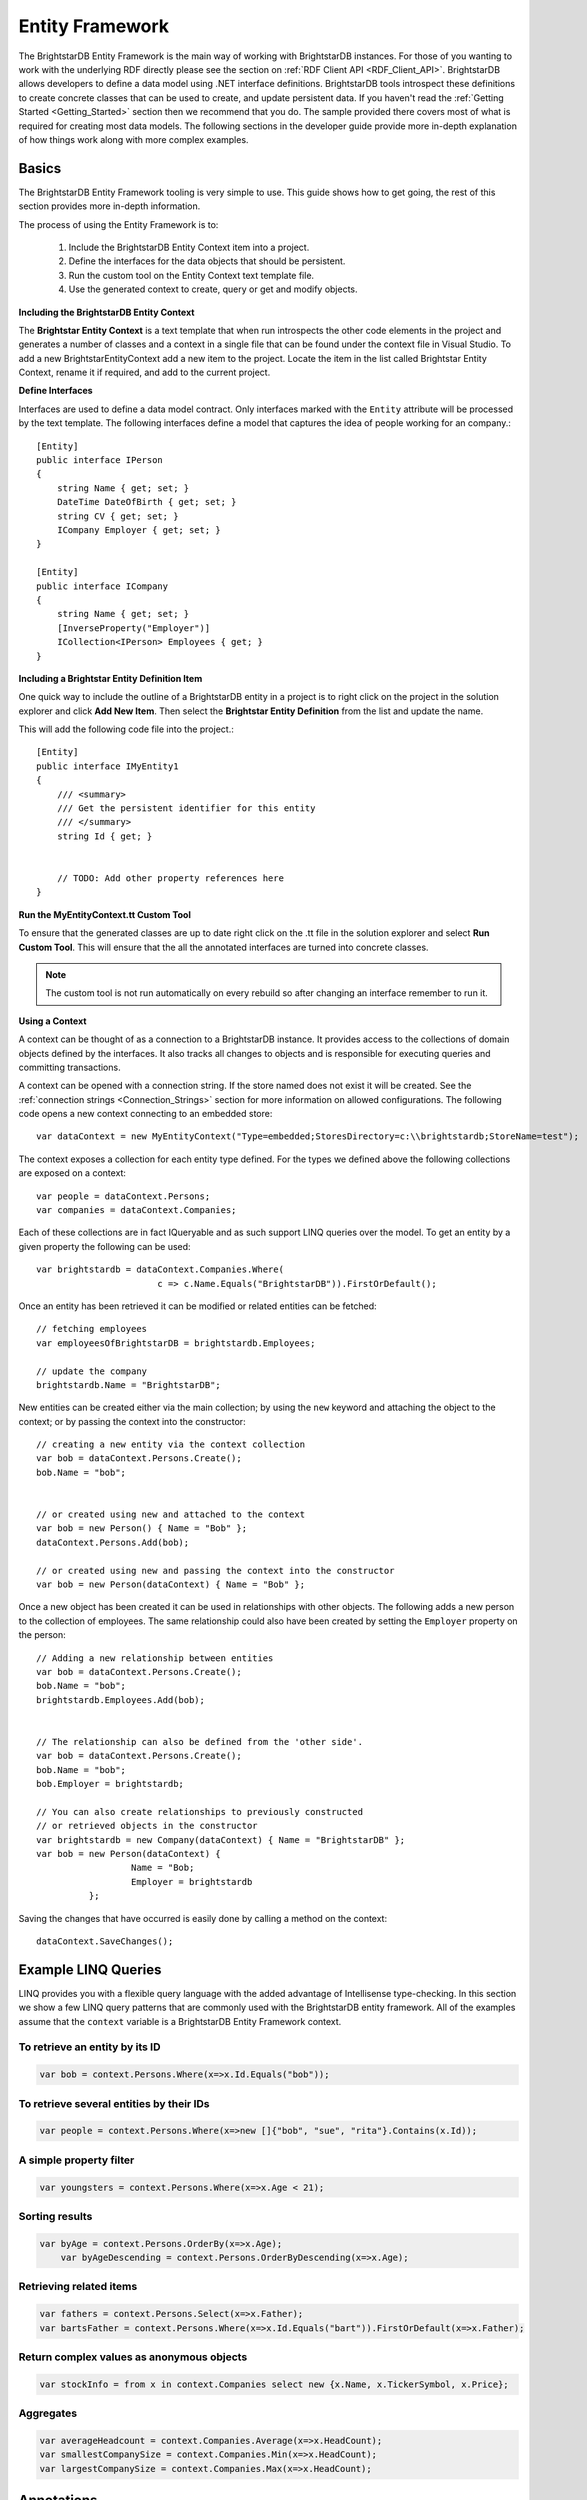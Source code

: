 .. _Entity_Framework:

*****************
 Entity Framework
*****************

The BrightstarDB Entity Framework is the main way of working with BrightstarDB instances. For 
those of you wanting to work with the underlying RDF directly please see the section on 
:ref:`RDF Client API <RDF_Client_API>`. BrightstarDB allows developers to define a data model 
using .NET interface definitions. BrightstarDB tools introspect these definitions to create 
concrete classes that can be used to create, and update persistent data. If you haven't read 
the :ref:`Getting Started <Getting_Started>` section then we recommend that you do. The sample 
provided there covers most of what is required for creating most data models. The following 
sections in the developer guide provide more in-depth explanation of how things work along 
with more complex examples.


.. _Basics:

Basics
======


The BrightstarDB Entity Framework tooling is very simple to use. This guide shows how to get 
going, the rest of this section provides more in-depth information.

The process of using the Entity Framework is to:

  1. Include the BrightstarDB Entity Context item into a project.

  #. Define the interfaces for the data objects that should be persistent.

  #. Run the custom tool on the Entity Context text template file.

  #. Use the generated context to create, query or get and modify objects.


**Including the BrightstarDB Entity Context**

The **Brightstar Entity Context** is a text template that when run introspects the other 
code elements in the project and generates a number of classes and a context in a single file 
that can be found under the context file in Visual Studio. To add a new 
BrightstarEntityContext add a new item to the project. Locate the item in the list called 
Brightstar Entity Context, rename it if required, and add to the current project.

.. image:: Images/getting-started-add-entity-context.png


**Define Interfaces**

Interfaces are used to define a data model contract. Only interfaces marked with the ``Entity`` 
attribute will be processed by the text template. The following interfaces define a model that 
captures the idea of people working for an company.::

  [Entity]
  public interface IPerson
  {
      string Name { get; set; }
      DateTime DateOfBirth { get; set; }
      string CV { get; set; }
      ICompany Employer { get; set; }
  }

  [Entity]
  public interface ICompany
  {
      string Name { get; set; }
      [InverseProperty("Employer")]
      ICollection<IPerson> Employees { get; }
  }

**Including a Brightstar Entity Definition Item**

One quick way to include the outline of a BrightstarDB entity in a project is to right click 
on the project in the solution explorer and click **Add New Item**. Then select the 
**Brightstar Entity Definition** from the list and update the name.

.. image:: Images/ef-include-entity-def.png

This will add the following code file into the project.::

  [Entity]
  public interface IMyEntity1
  {
      /// <summary>
      /// Get the persistent identifier for this entity
      /// </summary>
      string Id { get; }


      // TODO: Add other property references here
  }


**Run the MyEntityContext.tt Custom Tool**

To ensure that the generated classes are up to date right click on the .tt file in the 
solution explorer and select **Run Custom Tool**. This will ensure that the all the 
annotated interfaces are turned into concrete classes.

.. note::

  The custom tool is not run automatically on every rebuild so after changing an interface 
  remember to run it.


**Using a Context**

A context can be thought of as a connection to a BrightstarDB instance. It provides access to 
the collections of domain objects defined by the interfaces. It also tracks all changes to 
objects and is responsible for executing queries and committing transactions.

A context can be opened with a connection string. If the store named does not exist it will be 
created. See the :ref:`connection strings <Connection_Strings>` section for more information 
on allowed configurations. The following code opens a new context connecting to an embedded 
store::

  var dataContext = new MyEntityContext("Type=embedded;StoresDirectory=c:\\brightstardb;StoreName=test");

The context exposes a collection for each entity type defined. For the types we defined above 
the following collections are exposed on a context::

  var people = dataContext.Persons;
  var companies = dataContext.Companies;

Each of these collections are in fact IQueryable and as such support LINQ queries over the 
model. To get an entity by a given property the following can be used::

  var brightstardb = dataContext.Companies.Where(
                         c => c.Name.Equals("BrightstarDB")).FirstOrDefault();


Once an entity has been retrieved it can be modified or related entities can be fetched::

  // fetching employees
  var employeesOfBrightstarDB = brightstardb.Employees;

  // update the company
  brightstardb.Name = "BrightstarDB";


New entities can be created either via the main collection; by using the ``new`` keyword 
and attaching the object to the context; or by passing the context into the constructor::

  // creating a new entity via the context collection
  var bob = dataContext.Persons.Create();
  bob.Name = "bob";


  // or created using new and attached to the context
  var bob = new Person() { Name = "Bob" };
  dataContext.Persons.Add(bob);

  // or created using new and passing the context into the constructor
  var bob = new Person(dataContext) { Name = "Bob" };


Once a new object has been created it can be used in relationships with other objects. The 
following adds a new person to the collection of employees. The same relationship could also 
have been created by setting the ``Employer`` property on the person::

  // Adding a new relationship between entities
  var bob = dataContext.Persons.Create();
  bob.Name = "bob";
  brightstardb.Employees.Add(bob);


  // The relationship can also be defined from the 'other side'.
  var bob = dataContext.Persons.Create();
  bob.Name = "bob";
  bob.Employer = brightstardb;

  // You can also create relationships to previously constructed
  // or retrieved objects in the constructor
  var brightstardb = new Company(dataContext) { Name = "BrightstarDB" };
  var bob = new Person(dataContext) { 
                    Name = "Bob; 
                    Employer = brightstardb 
            };

Saving the changes that have occurred is easily done by calling a method on the context::

  dataContext.SaveChanges();

.. _Example_LINQ_Queries:

Example LINQ Queries
====================

LINQ provides you with a flexible query language with the added advantage of Intellisense
type-checking. In this section we show a few LINQ query patterns that are commonly used with
the BrightstarDB entity framework. All of the examples assume that the ``context`` variable
is a BrightstarDB Entity Framework context.

To retrieve an entity by its ID
-------------------------------

.. code-block:: c#

	var bob = context.Persons.Where(x=>x.Id.Equals("bob"));
  
To retrieve several entities by their IDs
-----------------------------------------

.. code-block:: c#

	var people = context.Persons.Where(x=>new []{"bob", "sue", "rita"}.Contains(x.Id));

A simple property filter
------------------------

.. code-block:: c#

    var youngsters = context.Persons.Where(x=>x.Age < 21);
	
Sorting results
---------------

.. code-block:: c#

    var byAge = context.Persons.OrderBy(x=>x.Age);
	var byAgeDescending = context.Persons.OrderByDescending(x=>x.Age);
	
Retrieving related items
------------------------

.. code-block:: c#

	var fathers = context.Persons.Select(x=>x.Father);
	var bartsFather = context.Persons.Where(x=>x.Id.Equals("bart")).FirstOrDefault(x=>x.Father);
	
Return complex values as anonymous objects
------------------------------------------

.. code-block:: c#

    var stockInfo = from x in context.Companies select new {x.Name, x.TickerSymbol, x.Price};
	
Aggregates
----------

.. code-block:: c#

	var averageHeadcount = context.Companies.Average(x=>x.HeadCount);
	var smallestCompanySize = context.Companies.Min(x=>x.HeadCount);
	var largestCompanySize = context.Companies.Max(x=>x.HeadCount);
	

.. _Annotations_Guide:

Annotations
===========


The BrightstarDB entity framework relies on a few annotation types in order to accurately 
express a data model. This section describes the different annotations and how they should be 
used. The only required attribute annotation is Entity. All other attributes give different 
levels of control over how the object model is mapped to RDF.

TypeIdentifierPrefix Attribute
------------------------------

BrightstarDB makes use of URIs to identify class types and property types. These URI values 
can be added on each property but to improve clarity and avoid mistakes it is possible to 
configure a base URI that is then used by all attributes. It is also possible to define models 
that do not have this attribute set.

The type identifier prefix can be set in the AssemblyInfo.cs file. The example below shows how 
to set this configuration property::

  [assembly: TypeIdentifierPrefix("http://www.mydomain.com/types/")]

Entity Attribute
----------------

The ``Entity`` attribute is used to indicate that the annotated interface should be included in 
the generated model. Optionally, a full URI or a URI postfix can be supplied that defines the 
identity of the class. The following examples show how to use the attribute. The example with 
just the value 'Person' uses a default prefix if one is not specified as described above::

  // example 1.
  [Entity] 
  public interface IPerson { ... }

  // example 2.
  [Entity("Person")] 
  public interface IPerson { ... }

  // example 3.
  [Entity("http://xmlns.com/foaf/0.1/Person")] 
  public interface IPerson { ... }

Example 3. above can be used to map .NET models onto existing RDF vocabularies. This allows 
the model to create data in a given vocabulary but it also allows models to be mapped onto 
existing RDF data.

.. _Identity_Property:

Identity Property
-----------------

The Identity property can be used to get and set the underlying identity of an Entity. 
The following example shows how this is defined::

  // example 1.
  [Entity("Person")] 
  public interface IPerson {
    string Id { get; }
  }

No annotation is required. It is also acceptable for the property to be called ``ID``, ``{Type}Id`` or 
``{Type}ID`` where ``{Type}`` is the name of the type. E.g: ``PersonId`` or ``PersonID``.

.. _Identifier_Attribute:

Identifier Attribute
--------------------

Id property values are URIs, but in some cases it is necessary to work with simpler string 
values such as GUIDs or numeric values. To do this the Id property can be decorated with the 
identifier attribute. The identifier attribute requires a string property that is the 
identifier prefix - this can be specified either as a URI string or as {prefix}:{rest of URI} 
where {prefix} is a namespace prefix defined by the Namespace Declaration Attribute (see below)::

  // example 1.
  [Entity("Person")] 
  public interface IPerson {
    [Identifier("http://www.mydomain.com/people/")]
    string Id { get; }
  }

  // example 2.
  [Entity]
  public interface ISkill {
    [Identifier("ex:skills#")]
    string Id {get;}
  }
  // NOTE: For the above to work there must be an assembly attribute declared like this:
  [assembly:NamespaceDeclaration("ex", "http://example.org/")]
  
The ``Identifier`` attribute has additional arguments that enable you to specify a (composite)
key for the type. For more information please refer to the section :ref:`Key_Properties_In_EF`.

From BrightstarDB release 1.9 it is possible to specify an empty string as the identifier prefix.
When this is done, the value assigned to the Id property MUST be a absolute URI as it is used
unaltered in the generated RDF triples. This gives your application complete control over the 
URIs used in the RDF data, but it also requires that your application manages the generation
of those URIs::

  [Entity]
  public interface ICompany {
    [Identifier("")]
    string Id {get;}
  }
  
**NOTE**: When using an empty string identifier prefix like this, the ``Create()`` method on the
context collection will automatically generate a URI with the prefix ``http://www.brightstardb.com/.well-known/genid/``.
To avoid this, you should instead create the entity directly using the constructor and
add it to the context. There are several ways in which this can be done::

    var co1 = context.Companies.Create();                           // This will get a BrightstarDB genid URI
    
    var co2 = new Company { Id = "http://contoso.com/" };           // Create an entity with the URI http://contoso.com
    context.Companies.Add(co2);                                     // ...then add it to the context
    
    var co3 = new Company(context) { Id = "http://example.com" };   // Create and add in a single line
    context.Companies.Add(
        new Company { Id = "http://networkedplanet.com" } );        // Alternate single-line approach


Property Inclusion
------------------

Any .NET property with a getter or setter is automatically included in the generated type, no 
attribute annotation is required for this::

  // example 1.
  [Entity("Person")] 
  public interface IPerson {
    string Id { get; }
    string Name { get; set; }
  }

Property Exclusion
------------------

If you want BrightstarDB to ignore a property you can simply decorate it with an ``[Ignore]``
attribute::

  [Entity("Person")]
  public interface IPerson {
    string Id {get; }
    string Name { get; set; }
    
    [Ignore]
    int Salary {get;}
  }

.. note::
  
  Properties that are ignored in this way are not implemented in the partial class that BrightstarDB
  generates, so you will need to ensure that they are implemented in a partial class that you create.

.. note::

  The ``[Ignore]`` attribute is not supported or required on *methods* defined in the interface as
  BrightstarDB does not implement interface methods - you are always required to provide method
  implementations in your own partial class.
  

Inverse Property Attribute
--------------------------

When two types reference each other via different properties that in fact reflect different 
sides of the same association then it is necessary to declare this explicitly. This can be 
done with the InverseProperty attribute. This attribute requires the name of the .NET property 
on the referencing type to be specified::

  // example 1.
  [Entity("Person")] 
  public interface IPerson {
    string Id { get; }
    ICompany Employer { get; set; }
  }

  [Entity("Company")] 
  public interface ICompany {
    string Id { get; }
    [InverseProperty("Employer")]
    ICollection<IPerson> Employees { get; set; }
  }


The above example shows that the inverse of ``Employees`` is ``Employer``. This means that if 
the ``Employer`` property on ``P1`` is set to ``C1`` then getting ``C1.Employees`` will 
return a collection containing ``P1``.

Namespace Declaration Attribute
-------------------------------

When using URIs in annotations it is cleaner if the complete URI doesn't need to be entered 
every time. To support this the NamespaceDeclaration assembly attribute can be used, many 
times if needed, to define namespace prefix mappings. The mapping takes a short string and the 
URI prefix to be used.

The attribute can be used to specify the prefixes required (typically assembly attributes are 
added to the AssemblyInfo.cs code file in the Properties folder of the project)::

  [assembly: NamespaceDeclaration("foaf", "http://xmlns.com/foaf/0.1/")]

Then these prefixes can be used in property or type annotation using the CURIE syntax of 
{prefix}:{rest of URI}::

  [Entity("foaf:Person")]
  public interface IPerson  { ... }

Namespace declarations defined in this way can also be retrieved programatically. The class
``BrightstarDB.EntityFramework.NamespaceDeclarations`` provides methods for retrieving 
these declarations in a variety of formats::

    // You can just iterate them as instances of 
    // BrightstarDB.EntityFramework.NamespaceDeclarationAttribute
    foreach(var nsDecl in NamespaceDeclarations.ForAssembly(Assembly.GetExecutingAssembly()))
    {
        // prefix is in nsDecl.Prefix
        // Namespace URI is in nsDecl.Reference
    }
    
    // Or you can retrieve them as a dictionary:
    var dict = NamespaceDeclarations.ForAssembly(Assembly.GetExecutingAssembly());
    foafUri = dict["foaf"];
    
    // You can omit the Assembly parameter if you are calling from the assembly
    // containing the delcarations.
    
    // You can get the declarations formatted for use in SPARQL...
    // e.g. PREFIX foaf: <http://xmlns.com/foaf/0.1/>
    sparqlPrefixes = NamespaceDeclarations.ForAssembly().AsSparql();
    
    // ...or for use in Turtle (or TRiG)
    // e.g. @prefix foaf: <http://xmlns.com/foaf/0.1/> .
    turtlePrefixes = NamespaceDeclarations.ForAssembly().AsTurtle();
    

Property Type Attribute
-----------------------

While no decoration is required to include a property in a generated class, if the property is 
to be mapped onto an existing RDF vocabulary then the PropertyType attribute can be used to do 
this. The PropertyType attribute requires a string property that is either an absolute or 
relative URI. If it is a relative URI then it is appended to the URI defined by the 
TypeIdentifierPrefix attribute or the default base type URI. Again, prefixes defined by a 
NamespaceDeclaration attribute can also be used::

  // Example 1. Explicit type declaration
  [PropertyType("http://www.mydomain.com/types/name")]
  string Name { get; set; }

  // Example 2. Prefixed type declaration. 
  // The prefix must be declared with a NamespaceDeclaration attribute
  [PropertyType("foaf:name")]
  string Name { get; set; }


  // Example 3. Where "name" is appended to the default namespace 
  // or the one specified by the TypeIdentifierPrefix in AssemblyInfo.cs.
  [PropertyType("name")]
  string Name { get; set; }

Inverse Property Type Attribute
-------------------------------

Allows inverse properties to be mapped to a given RDF predicate type rather than a .NET 
property name. This is most useful when mapping existing RDF schemas to support the case where 
the .NET data-binding only requires the inverse of the RDF property::

  // Example 1. The following states that the collection of employees 
  // is found by traversing the "http://www.mydomain.com/types/employer"
  // predicate from instances of Person.
  [InversePropertyType("http://www.mydomain.com/types/employer")]
  ICollection<IPerson> Employees { get; set; }

Additional Custom Attributes
----------------------------

Any custom attributes added to the entity interface that are not in the 
BrightstarDB.EntityFramework namespace will be automatically copied through into the generated 
class. This allows you to easily make use of custom attributes for validation, property 
annotation and other purposes. 

As an example, the following interface code::

  [Entity("http://xmlns.com/foaf/0.1/Person")]
  public interface IFoafPerson : IFoafAgent
  {
      [Identifier("http://www.networkedplanet.com/people/")]
      string Id { get; }

      [PropertyType("http://xmlns.com/foaf/0.1/nick")]
      [DisplayName("Also Known As")]
      string Nickname { get; set; }

      [PropertyType("http://xmlns.com/foaf/0.1/name")]
      [Required]
      [CustomValidation(typeof(MyCustomValidator), "ValidateName", 
                        ErrorMessage="Custom error message")]
      string Name { get; set; }
  }

would result in this generated class code::

      public partial class FoafPerson : BrightstarEntityObject, IFoafPerson 
      {
      public FoafPerson(BrightstarEntityContext context, IDataObject dataObject) : base(context, dataObject) { }
      public FoafPerson() : base() { }
      public System.String Id { get {return GetIdentity(); } set { SetIdentity(value); } }
      #region Implementation of BrightstarDB.Tests.EntityFramework.IFoafPerson
      
      [System.ComponentModel.DisplayNameAttribute("Also Known As")]
      public System.String Nickname
      {
              get { return GetRelatedProperty<System.String>("Nickname"); }
              set { SetRelatedProperty("Nickname", value); }
      }
      
      [System.ComponentModel.DataAnnotations.RequiredAttribute]    
      [System.ComponentModel.DataAnnotations.CustomValidationAttribute(typeof(MyCustomValidator), 
        "ValidateName", ErrorMessage="Custom error message")]
      public System.String Name
      {
              get { return GetRelatedProperty<System.String>("Name"); }
              set { SetRelatedProperty("Name", value); }
      }
      
     #endregion
      }

It is also possible to add custom attributes to the generated entity class itself. Any custom 
attributes that are allowed on both classes and interfaces can be added to the entity 
interface and will be automatically copied through to the generated class in the same was as 
custom attributes on properties. However, if you need to use a custom attribute that is 
allowed on a class but not on an interface, then you must use the 
BrightstarDB.EntityFramework.ClassAttribute attribute. This custom attribute can be added to 
the entity interface and allows you to specify a different custom attribute that should be 
added to the generated entity class. When using this custom attribute you should ensure that 
you either import the namespace that contains the other custom attribute or reference the 
other custom attribute using its fully-qualified type name to ensure that the generated class 
code compiles successfully.

For example, the following interface code::

  [Entity("http://xmlns.com/foaf/0.1/Person")]
  [ClassAttribute("[System.ComponentModel.DisplayName(\\"Person\\")]")]
  public interface IFoafPerson : IFoafAgent
  {
    // ... interface definition here
  }

would result in this generated class code::

  [System.ComponentModel.DisplayName("Person")]
  public partial class FoafPerson : BrightstarEntityObject, IFoafPerson 
  {
    // ... generated class code here
  }


Note that the DisplayName custom attribute is referenced using its fully-qualified type name 
(``System.ComponentModel.DisplayName``), as the generated context code will not include a 
``using System.ComponentModel;`` namespace import. Alternatively, this interface code would also 
generate class code that compiles correctly::

  using System.ComponentModel;

  [Entity("http://xmlns.com/foaf/0.1/Person")]
  [ClassAttribute("[DisplayName(\\"Person\\")]")]
  public interface IFoafPerson : IFoafAgent
  {
    // ... interface definition here
  }


.. _Patterns:

Patterns
========

This section describes how to model common patterns using BrightstarDB Entity Framework. It 
covers how to define one-to-one, one-to-many, many-to-many and reflexive relationships.

Examples of these relationship patterns can be found in the :ref:`Tweetbox sample <Tweetbox>`.

One-to-One
----------

Entities can have one-to-one relationships with other entities. An example of this would be 
the link between a user and a the authorization to another social networking site. The 
one-to-one relationship would be described in the interfaces as follows::

  [Entity]
  public interface IUser {
    ...
    ISocialNetworkAccount SocialNetworkAccount { get; set; }
    ...
  }

  [Entity]
  public interface ISocialNetworkAccount {
    ...
    [InverseProperty("SocialNetworkAccount")]
            IUser TwitterAccount { get; set; }
    ...
  }

One-to-Many
-----------

A User entity can be modeled to have a one-to-many relationship with a set of Tweet entities, 
by marking the properties in each interface as follows::

  [Entity]
  public interface ITweet {
    ...
    IUser Author { get; set; }
    ...
  }
  
  [Entity]
  public interface IUser {
    ...
    [InverseProperty("Author")]
    ICollection<ITweet> Tweets { get; set; }
    ...
  }

Many-to-Many
------------

The Tweet entity can be modeled to have a set of zero or more Hash Tags. As any Hash Tag 
entity could be used in more than one Tweet, this uses a many-to-many relationship pattern::

  [Entity]
  public interface ITweet {
    ...
    ICollection<IHashTag> HashTags { get; set; }
    ...
  }

  [Entity]
  public interface IHashTag {
    ...
    [InverseProperty("HashTags")]
    ICollection<ITweet> Tweets { get; set; }
    ...
  }

Reflexive relationship
----------------------

A reflexive relationship (that refers to itself) can be defined as in the example below::

  [Entity]
  public interface IUser {
    ...
    ICollection<IUser> Following { get; set; }

    [InverseProperty("Following")]
    ICollection<IUser> Followers { get; set; }
    ...
  }

.. _Behaviour:

Behaviour
=========

The classes generated by the BrightstarDB Entity Framework deal with data and data 
persistence. However, most applications require these classes to have behaviour. All generated 
classes are generated as .NET partial classes. This means that another file can contain 
additional method definitions. The following example shows how to add additional methods to a 
generated class.

Assume we have the following interface definition::

  [Entity]
  public interface IPerson {
    string Id { get; }
    string FirstName { get; set; }
    string LastName { get; set; }  
  }

To add custom behaviour the new method signature should first be added to the interface. The 
example below shows the same interface but with an added method signature to get a user's full 
name::

  [Entity]
  public interface IPerson {
    string Id { get; }
    string FirstName { get; set; }
    string LastName { get; set; }
    // new method signature
    string GetFullName();  
  }


After running the custom tool on the EntityContext.tt file there is a new class called Person. 
To add additional methods add a new .cs file to the project and add the following class 
declaration::

  public partial class Person {
    public string GetFullName() {
      return FirstName + " " + LastName;
    }
  }

The new partial class implements the additional method declaration and has access to all the 
data properties in the generated class.  

.. _Key_Properties_in_EF:

Key Properties and Composite Keys
=================================

The :ref:`Identity_Property` provides a simple means of accessing the key value of an entity,
this key value is concatenated with the base URI string for the entity type to generate the full
URI identifier of the RDF resource that is created for the entity. In many applications the exact
key used is immaterial, and the default strategy of generating a GUID-based key works well. However
in some cases it is desirable to have more control over the key assigned to an entity. For this
purpose we provide a number of additional arguments on the ``Identifier`` attribute. These arguments
allow you to specify that the key for an entity type is generated from one or more of its properties

Specifying Key Properties
-------------------------

The ``KeyProperties`` argument accepts an array of strings that name
the properties of the entity that should be combined to create a key value for the entity.
The value of the named properties will be concatenated in the order that they are named
in the ``KeyProperties`` array, with a slash ('/') between values::

    // An entity with a key generated from one of its properties.
    [Entity]
    public interface IBook {
        [Identifier("http://example.org/books/", 
                    KeyProperties=new [] {"Isbn"}]
        public string Id { get; }
        public string Isbn {get;set;}
    }
    
    // An entity with a composite key
    [Entity]
    public interface IWidget {
        [Identifier("http://widgets.org/", 
            KeyProperties=new [] {"Manufacturer", "ProductCode"}]
        public string Id { get; }
        public string Manufacturer {get;set;}
        public string ProductCode  {get;set;}
    }

    // In use...
    var book = context.Books.Create();
    book.Isbn = "1234567890";
    // book URI identifier will be http://example.org/books/1234567890
    
    var widget = context.Widgets.Create();
    widget.Manufacturer = "Acme";
    widget.ProductCode = "Grommet"
    // widget identifier will be http://widgets.org/Acme/Grommet
    
Key Separator
-------------

The ``KeySeparator`` argument of the ``Identifier`` attribute allows you to change the string
used to concatenate multiple values into a single key::

    // An entity with a composite key
    [Entity]
    public interface IWidget {
        [Identifier("http://widgets.org/", 
            KeyProperties=new [] {"Manufacturer", "ProductCode"},
            KeySeparator="_"]
        public string Id { get; }
        public string Manufacturer {get;set;}
        public string ProductCode  {get;set;}
    }

    var widget = context.Widgets.Create();
    widget.Manufacturer = "Acme";
    widget.ProductCode = "Grommet"
    // widget identifier will be http://widgets.org/Acme_Grommet
    
Key Converter
-------------

The values of the key properties are converted to a string by a class that implements the
``BrightstarDB.EntityFramework.IKeyConverter`` interface. The default implementation implements
the following rules:

    * Integer and decimal values are converted using the InvariantCulture (to eliminate culture-specific separators)
    * Properties whose value is another entity will yield the key of that entity. That is the 
      part of the URI identifier that follows the base URI string.
    * Properties whose value is NULL are ignored.
    * If all key properties are NULL, a NULL key will be generated, which will result in a 
      ``BrightstarDB.EntityFramework.EntityKeyRequiredException`` being raised.
    * The converted string value is URI-escaped using the .NET method ``Uri.EscapeUriString(string)``.
    * Multiple non-null values are concatenated using the separator specified by the KeySeparator property.

You can create your own key conversion rules by implementing the ``IKeyConverter`` interface and specifying
the implementation type in the ``KeyConverterType`` argument of the ``Identifier`` attribute.

Hierarchical Key Pattern
------------------------

Using the default key conversion rules it is possible to construct hierarchical identifier schemes::

    [Entity]
    public interface IHierarchicalKeyEntity
    {
        [Identifier(BaseAddress = "http://example.org/", 
         KeyProperties = new[]{"Parent", "Code"})]
        string Id { get; }

        IHierarchicalKeyEntity Parent { get; set; }
        string Code { get; set; }
    }

    // Example:
    var parent = context.HierarchicalKeyEntities.Create();
    parent.Code = "parent"; // URI will be http://example.org/parent
    
    var child = context.HierarchicalKeyEntities.Create();
    child.Parent = parent;
    child.Code = "child"; // URI will be http://example.org/parent/child
    
.. note::
    Although this example uses the same type of entity for both parent and child
    object, it is equally valid to use different types of entity for parent and child.
    
.. _Key_Constraints:

Key Constraints
---------------

When using the Entity Framework with the BrightstarDB back-end, entities with key properties 
are treated as having a "class-unique key constraint". This means that it is not allowed to
create an RDF resource with the same URI identifier and the same RDF type. This form of
constraint means that it is possible for one resource to have multiple types, but it still
ensures that for any given type all of its identifiers are unique.

The constraint is checked as part of the update transaction and if it fails a ``BrightstarDB.EntityFramework.UniqueConstraintViolationException``
will be raised. The constraint is also checked when creating new entities, but in this case
the check is only against the entities currently loaded into the context - this allows your
code to "fail fast" if a uniqueness violation occurs in the collection of entities loaded
in the context.

.. warning::
    Key constraints are not checked when using the Entity Framework with a DotNetRDF or
    generic SPARQL back-end, as the SPARQL UPDATE protocol does not allow for such transaction
    pre-conditions to be checked.

Changing Identifiers
--------------------

With release 1.7 of BrightstarDB, it is now possible to alter the URI identifier of 
an entity. Currently this is only supported on entities that have generated keys and
is achieved by modifying any of the properties that contribute to the key.

A change of identifier is handled by the Entity Framework as a deletion of all triples
where the old identifier is the subject or object of the triple, followed by the creation
of a new set of triples equivalent to the deleted set but with the old identifier replaced
by the new identifier. Because the triples where the identifier is used as the object
are updated, all "links" in the data set will be properly maintained when an identifier
is modified in this way.

.. warning::
    When using another entity ID as part of the composite key for an entity please
    be aware that currently the entity framework code does not automatically change
    the identifiers of all dependencies when a dependent ID property is changed. This
    is done to avoid a large amount of overhead in checking for ID dependencies in the
    data store when changes are saved. The supported use case is that the dependency ID
    (e.g. the ID of the parent entity) is not modified once it is used to construct other
    identifiers.
    
Null Or Empty Keys
------------------

An key that is either null or an empty string is not allowed. When using the key generation 
features of BrightstarDB, if the generated key that results is either ``null`` or an empty 
string, the framework will raise a ``BrightstarDB.EntityFramework.EntityKeyRequiredException``. 
    
.. _Optimistic_Locking_in_EF:

Optimistic Locking
==================

The Entity Framework provides the option to enable optimistic locking when working with the 
store. Optimistic locking uses a well-known version number property (the property predicate 
URI is http://www.brightstardb.com/.well-known/model/version) to track the version number of 
an entity, when making an update to an entity the version number is used to determine if 
another client has concurrently updated the entity. If this is detected, it results in an 
exception of the type ``BrightstarDB.Client.TransactionPreconditionsFailedException`` being raised.


Enabling Optimistic Locking
---------------------------

Optimistic locking can be enabled either through the connection string (giving the user 
control over whether or not optimistic locking is enabled) or through code (giving the control 
to the programmer). 

To enable optimistic locking in a connection string, simply add "optimisticLocking=true" to 
the connection string. e.g. ::

  type=rest;endpoint=http://localhost:8090/brightstar;storeName=myStore;optimisticLocking=true

To enable optimistic locking from code, use the optional optimisticLocking parameter on the 
constructor of the context class e.g.::

  var myContext = new MyEntityContext(connectionString, true);

.. note::

  The programmatic setting always overrides the setting in the connection string - this gives 
  the programmer final control over whether optimistic locking is used. The programmer can 
  also prevent optimistic locking from being used by passing false as the value of the 
  ``optimisticLocking`` parameter of the constructor of the context class.


Handling Optimistic Locking Errors
----------------------------------

Optimistic locking errors only occur when the ``SaveChanges()`` method is called on the context 
class. The error is notified by raising an exception of the type 
``BrightstarDB.Client.TransactionPreconditionsFailedException``. When this exception is caught by 
your code, you have two basic options to choose from. You can apply each of these options 
separately to each object modified by your update.

  1. Attempt the save again but first update the local context object with data from the 
     server. This will save all the changes you have made EXCEPT for those that were detected on 
     the server. This is the "store wins" scenario.

  #. Attempt the save again, but first update only the version numbers of the local context 
     object with data from the server. This will keep all the changes you have made, overwriting 
     any concurrent changes that happened on the server. This is the "client wins" scenario.

To attempt the save again, you must first call the ``Refresh()`` method on the context object. 
This method takes two paramters - the first parameter specifies the mode for the refresh, this 
can either be RefreshMode.ClientWins or RefreshMode.StoreWins depending on the scenario to be 
applied. The second parameter is the entity or collection of entities to which the refresh is 
to be applied. You apply different refresh strategies to different entities within the same 
update if you wish. Once the conflicted entities are refreshed, you can then make a call to 
the ``SaveChanges()`` method of the context once more. The code sample below shows this in 
outline::

  try 
  {
    myContext.SaveChanges();
  }
  catch(TransactionPreconditionsFailedException) 
  {
    // Refresh the conflicted object(s) - in this case with the StoreWins mode
    myContext.Refresh(RefreshMode.StoreWins, conflictedEntity);
    // Attempt the save again
    myContext.SaveChanges();
  }

.. note::

  On stores with a high degree of concurrent updates it is possible that the second call to 
  ``SaveChanges()`` could also result in an optimistic locking error because objects have been 
  further modified since the initial optimistic locking failure was reported. Production code 
  for highly concurrent environments should be written to handle this possibility.

.. _LINQ_Restrictions:

LINQ Restrictions
=================

Supported LINQ Operators
------------------------

The LINQ query processor in BrightstarDB has some restrictions, but supports the most commonly 
used core set of LINQ query methods. The following table lists the supported query methods. 
Unless otherwise noted the indexed variant of LINQ query methods are not supported.

=================  =====
Method             Notes  
=================  =====
Any                Supported as first result operator. Not supported as second or subsequent result operator  
All                Supported as first result operator. Not supported as second or subsequent result operator  
Average            Supported as first result operator. Not supported as second or subsequent result operator.  
Cast               Supported for casting between Entity Framework entity types only  
Contains           Supported for literal values as a filter (e.g. ``x=>x.SomeProperty.Contains("foo")`` )
Count              Supported with or without a Boolean filter expression. Supported as first result operator. Not supported as second or subsequent result operator.  
Distinct           Supported for literal values. For entities ``Distinct()`` is supported but only to eliminate duplicates of the same Id any override of .Equals on the entity class is not used.  
First              Supported with or without a Boolean filter expression  
LongCount          Supported with or without a Boolean filter expression. Supported as first result operator. Not supported as second or subsequent result operator.  
Max                Supported as first result operator. Not supported as second or subsequent result operator.  
Min                Supported as first result operator. Not supported as second or subsequent result operator.  
OfType<TResult>    Supported only if ``TResult`` is an Entity Framework entity type
OrderBy            The enumeration will not include those items where the sort property has a null value.
OrderByDescending  The enumeration will not include those items where the sort property has a null value.  
Select    
SelectMany    
Single             Supported with or without a Boolean filter expression  
SingleOrDefault    Supported with or without a Boolean filter expression  
Skip    
Sum                Supported as first result operator. Not supported as second or subsequent result operator.  
Take    
ThenBy    
ThenByDescending    
Where    
=================  =====


Supported Class Methods and Properties
--------------------------------------

In general, the translation of LINQ to SPARQL cannot translate methods on .NET datatypes into 
functionally equivalent SPARQL. However we have implemented translation of a few commonly used 
String, Math and DateTime methods as listed in the following table.

The return values of these methods and properties can only be used in the filtering of queries 
and cannot be used to modify the return value. For example you can test that 
``foo.Name.ToLower().Equals("somestring")``, but you cannot return the value ``foo.Name.ToLower()``.

+-----------------------------------------+--------------------------------------------------+
| .NET function                           | SPARQL Equivalent                                |
+=========================================+==================================================+
|                                 **String Functions**                                       |
+-----------------------------------------+--------------------------------------------------+
|p0.StartsWith(string s)                  |  STRSTARTS(p0, s)                                |
+-----------------------------------------+--------------------------------------------------+
| p0.StartsWith(string s, bool ignoreCase,| REGEX(p0, "^" + s, "i") if ignoreCase is true;   |
| CultureInfo culture)                    | STRSTARTS(p0, s) if ignoreCase is false          |
+-----------------------------------------+--------------------------------------------------+
| p0.StartsWith(string s,                 | REGEX(p0, "^" + s, "i") if comparisonOptions is  |
| StringComparison comparisonOptions)     | StringComparison.CurrentCultureIgnoreCase,       |
|                                         | StringComparison.InvariantCultureIgnoreCase or   |
|                                         | StringComparison.OrdinalIgnoreCase;              |
|                                         | STRSTARTS(p0, s) otherwise                       |
+-----------------------------------------+--------------------------------------------------+
| p0.EndsWith(string s)                   | STRENDS(p0, s)                                   |
+-----------------------------------------+--------------------------------------------------+
| p0.StartsWith(string s, bool ignoreCase,| REGEX(p0, s + "$", "i") if ignoreCase is true;   |
|  CultureInfo culture)                   | STRENDS(p0, s) if ignoreCase is false            |
+-----------------------------------------+--------------------------------------------------+
| p0.StartsWith(string s, StringComparison| REGEX(p0, s + "$", "i") if comparisonOptions is  |
|  comparisonOptions)                     | StringComparison.CurrentCultureIgnoreCase,       |
|                                         | StringComparison.InvariantCultureIgnoreCase or   |
|                                         | StringComparison.OrdinalIgnoreCase;              |
|                                         | STRENDS(p0, s) otherwise                         |
+-----------------------------------------+--------------------------------------------------+
| p0.Length                               | STRLEN(p0)                                       |
+-----------------------------------------+--------------------------------------------------+
| p0.Substring(int start)                 | SUBSTR(p0, start)                                |
+-----------------------------------------+--------------------------------------------------+
| p0.Substring(int start, int len)        | SUBSTR(p0, start, end)                           |
+-----------------------------------------+--------------------------------------------------+
| p0.ToUpper()                            | UCASE(p0)                                        |
+-----------------------------------------+--------------------------------------------------+
| p0.ToLower()                            | LCASE(p0)                                        |
+-----------------------------------------+--------------------------------------------------+
|                                   **Date Functions**                                       |
+-----------------------------------------+--------------------------------------------------+
| p0.Day                                  | DAY(p0)                                          |
+-----------------------------------------+--------------------------------------------------+
| p0.Hour                                 | HOURS(p0)                                        |
+-----------------------------------------+--------------------------------------------------+
| p0.Minute                               | MINUTES(p0)                                      |
+-----------------------------------------+--------------------------------------------------+
| p0.Month                                | MONTH(p0)                                        |
+-----------------------------------------+--------------------------------------------------+
| p0.Second                               | SECONDS(p0)                                      |
+-----------------------------------------+--------------------------------------------------+
| p0.Year                                 | YEAR(p0)                                         |
+-----------------------------------------+--------------------------------------------------+
|                                  **Math Functions**                                        |    
+-----------------------------------------+--------------------------------------------------+
| Math.Round(decimal d)                   | ROUND(d)                                         |
+-----------------------------------------+--------------------------------------------------+
| Math.Round(double d)                    | ROUND(d)                                         |
+-----------------------------------------+--------------------------------------------------+
| Math.Floor(decimal d)                   | FLOOR(d)                                         |
+-----------------------------------------+--------------------------------------------------+
| Math.Floor(double d)                    | FLOOR(d)                                         |
+-----------------------------------------+--------------------------------------------------+
| Math.Ceiling(decimal d)                 | CEIL(d)                                          |
+-----------------------------------------+--------------------------------------------------+
| Math.Ceiling(decimal d)                 | CEIL(d)                                          |
+-----------------------------------------+--------------------------------------------------+
|                                **Regular Expressions**                                     |
+-----------------------------------------+--------------------------------------------------+
| Regex.IsMatch(string p0,                | REGEX(p0, expression, flags)                     |
|  string expression,                     | Flags are generated from the options parameter.  |
|  RegexOptions options)                  | The supported RegexOptions are IgnoreCase,       |
|                                         | Multiline, Singleline and                        |
|                                         | IgnorePatternWhitespace (or any combination of   |
|                                         | these).                                          |
+-----------------------------------------+--------------------------------------------------+

The static method ``Regex.IsMatch()`` is supported when used to filter on a string property 
in a LINQ query e.g.::

  context.Persons.Where(p => Regex.IsMatch(p.Name, "^a.*e$", RegexOptions.IgnoreCase));

However, please note that the regular expression options that can be used is limited to a 
combination of ``IgnoreCase``, ``Multiline``, ``Singleline`` and ``IgnorePatternWhitespace``.

.. _Casting:

Casting Entities
================

One of the nicest features of RDF is its flexibility - an RDF resource can be of multiple types and
can support multiple (possibly conflicting) properties according to different schemas. It allows you
to record different aspects of the same thing all at a single point in the data store. In OO programming
however, we tend to prefer to separate out different representations of the same thing into different classes
and to use those classes to encapsulate a specific model. So there is a tension between the freedom in 
RDF to record anything about any resource and the need in traditional OO programming to have a set of
types and properties defined at compile time.

In BrightstarDB the way we handle is is to allow you to convert an entity from one type to any other 
entity type at runtime. This feature is provided by the ``Become<T>()`` method on the entity object.
Calling ``Become<T>()`` on an entity has two effects:

  1.  It adds one or more RDF type statements to the resource so that it is now recorded as being an
      instance of the RDF class that the entity type ``T`` is mapped to. When ``T`` inherits from a base entity
      type both the RDF type for ``T`` and the RDF type for the base type is added.
  2.  It returns an instance of ``T`` which is bound to the same underlying DataObject as the entity you
      call ``Become<T>()`` on.

This feature gives you the ability to convert and extend resources at runtime with almost no overhead.
You should note that ``Become<T>()`` does nothing to ensure that the resource conforms to the constraints
that the type ``T`` might imply, so your code should be written to robustly handle missing properties.

Once you call ``SaveChanges()`` on the context, the new type statements (and any new properties you created)
are committed to the store. You will now find the object can be accessed through the context entity set for
``T``.

There is also an ``Unbecome<T>()`` method. This method can be used to remove RDF type statements from an 
entity so that it no longer appears in the collection of entities of type ``T`` on  the context. Note that
this does not remove the RDF type statements for super-types of ``T``, but you can explicitly do this by 
making further calls to ``Unbecome<T>()`` with the appropriate super-types.

.. _OData:

OData
=====

The Open Data Protocol (OData) is an open web protocol for querying data. An OData provider can be added to BrightstarDB Entity Framework projects to allow OData 
consumers to query the underlying data in the store. 

.. note::

  :ref:`Identifier Attributes <Annotations_Guide>` must exist on any BrightstarDB entity 
  interfaces in order to be processed by an OData consumer

For more details on how to add a BrightstarDB OData service to your projects, read 
:ref:`Adding Linked Data Support <Adding_Linked_Data_Support>` in the MVC Nerd Dinner samples 
chapter 

OData Restrictions
------------------

The OData v2 protocol implemented by BrightstarDB does not support properties that contain a 
collection of literal values. This means that BrightstarDB entity properties that are of type 
``ICollection<literal type>`` are not supported. Any properties of this type will not be 
readable via the OData service.

An OData provider connected to the BrightstarDB Entity Framework as a few restrictions on how 
it can be queried.

**Expand**

  - Second degree expansions are not currently supported. e.g. 
    ``Department('5598556a-671a-44f0-b176-502da62b3b2f')?$expand=Persons/Skills``

**Filtering**

  - The arithmetic filter ``Mod`` is not supported

  - The string filter functions ``int indexof(string p0, string p1)``, 
    ``string trim(string p0)`` and ``trim(string p0, string p1)`` are not supported.

  - The type filter functions ``bool IsOf(type p0)`` and ``bool IsOf(expression p0, type p1)`` 
    are not supported.

**Format**

Microsoft WCF Data Services do not currently support the ``$format`` query option. 
To return OData results formatted in JSON, the accept headers can be set in the web request 
sent to the OData service.

.. _SavingChanges_Event:

SavingChanges Event
===================

The generated EntityFramework context class exposes an event, ``SavingChanges``. This event is 
raised during the processing of the ``SaveChanges()`` method before any data is committed back to 
the Brightstar store. The event sender is the context class itself and in the event handler 
you can use the ``TrackedObjects`` property of the context class to iterate through all entities 
that the context class has retrieved from the BrightstarDB store. Entities expose an ``IsModified`` 
property which can be used to determine if the entity has been newly created or locally 
modified. The sample code below uses this to update a ``Created`` and ``LastModified`` 
timestamp on any entity that implements the ``ITrackable`` interface.::

  private static void UpdateTrackables(object sender, EventArgs e)
  {
    // This method is invoked by the context.
    // The sender object is the context itself
    var context = sender as MyEntityContext;


    // Iterate through just the tracked objects that implement the ITrackable interface
    foreach(var t in context.TrackedObjects
                    .Where(x=>x is ITrackable && x.IsModified)
                    .Cast<ITrackable>())
    {
      // If the Created property is not yet set, it will have DateTime.MinValue as its defaulft value
      // We can use this fact to determine if the Created property needs setting.
      if (t.Created == DateTime.MinValue) t.Created = DateTime.Now;

      // The LastModified property should always be updated
      t.LastModified = DateTime.Now;
    }
  }

.. note::

  The source code for this example can be found in [INSTALLDIR]\\Samples\\EntityFramework\\EntityFrameworkSamples.sln

.. _Local_Change_Tracking:


INotifyPropertyChanged and INotifyCollectionChanged Support
===========================================================

.. _System.ComponentModel.INotifyPropertyChanged: http://msdn.microsoft.com/en-us/library/system.componentmodel.inotifypropertychanged%28v=vs.100%29.aspx
.. _System.Collections.Specialized.INotifyCollectionChanged: http://msdn.microsoft.com/en-us/library/system.collections.specialized.inotifycollectionchanged%28v=vs.100%29.aspx
.. _CollectionChanged: http://msdn.microsoft.com/en-us/library/system.collections.specialized.inotifycollectionchanged.collectionchanged%28v=vs.100%29.aspx
.. _NotifyCollectionChangedAction.Reset: http://msdn.microsoft.com/en-us/library/system.collections.specialized.notifycollectionchangedaction%28v=vs.100%29.aspx
.. _NotifyCollectionChangedAction.Remove: http://msdn.microsoft.com/en-us/library/system.collections.specialized.notifycollectionchangedaction%28v=vs.100%29.aspx

The classes generated by the Entity Framework provide support for tracking local changes. All 
generated entity classes implement the `System.ComponentModel.INotifyPropertyChanged`_ 
interface and fire a notification event any time a property with a single value is modified. 
All collections exposed by the generated classes implement the 
`System.Collections.Specialized.INotifyCollectionChanged`_ interface and fire a notification 
when an item is added to or removed from the collection or when the collection is reset.

There are a few points to note about using these features with the Entity Framework:

Firstly, although the generated classes implement the ``INotifyPropertyChanged`` interface, your 
code will typically use the interfaces. To attach a handler to the ``PropertyChanged`` event, you 
need an instance of ``INotifyPropertyChanged`` in your code. There are two ways to achieve this - 
either by casting or by adding ``INotifyPropertyChanged`` to your entity interface. If casting you 
will need to write code like this::

  // Get an entity to listen to
  var person = _context.Persons.Where(x=>x.Name.Equals("Fred")).FirstOrDefault();

  // Attach the NotifyPropertyChanged event handler
  (person as INotifyPropertyChanged).PropertyChanged += HandlePropertyChanged;

Alternatively it can be easier to simply add the ``INotifyPropertyChanged`` interface to your 
entity interface like this::

  [Entity]
  public interface IPerson : INotifyPropertyChanged 
  {
    // Property definitions go here
  }

This enables you to then write code without the cast::

  // Get an entity to listen to
  var person = _context.Persons.Where(x=>x.Name.Equals("Fred")).FirstOrDefault();

  // Attach the NotifyPropertyChanged event handler
  person.PropertyChanged += HandlePropertyChanged;

When tracking changes to collections you should also be aware that the dynamically loaded 
nature of these collections means that sometimes it is not possible for the change tracking 
code to provide you with the object that was removed from a collection. This will typically 
happen when you have a collection one one entity that is the inverse of a collection or 
property on another entity. Updating the collection at one end will fire the 
`CollectionChanged`_ event on the inverse collection, but if the inverse collection is not yet 
loaded, the event will be raised as a `NotifyCollectionChangedAction.Reset`_ type event, 
rather than a `NotifyCollectionChangedAction.Remove`_ event. This is done to avoid the 
overhead of retrieving the removed object from the data store just for the purpose of raising 
the notification event.

Finally, please note that event handlers are attached only to the local entity objects, the 
handlers are not persisted when the context changes are saved and are not available to any new 
context's you create - these handlers are intended only for tracking changes made locally to 
properties in the context before a ``SaveChanges()`` is invoked. The properties are also useful 
for data binding in applications where you want the user interface to update as the properties 
are modified.

Graph Targeting
===============

The Entity Framwork supports updating a specific named graph in the BrightstarDB store.
The graph to be updated is specified when creating the context object using the following
optional parameters in the context constructor:

  * ``updateGraph`` : The identifier of the graph that new statements will be added to. Defaults to the BrightstarDB default graph (``http://www.brightstardb.com/.well-known/model/defaultgraph``)
  * ``defaultDataSet`` : The identifier of the graphs that statements will be retrieved from. Defaults to all graphs in the store.
  * ``versionGraph`` : The identifier of the graph that contains version information for optimistic locking. Defaults to the same graph as ``updateGraph``.

Please refer to the section :ref:`default_data_set` for more information about the
default data set and its relationship to the ``defaultDataSet``, ``updateGraph``,
and ``versionGraph`` parameters.

To create a context that reads properties from the default graph and adds properties to a specific graph (e.g. for recording the results of inferences), use the following::

    // Set storeName, prefixes and inferredGraphUri here
	var context = new MyEntityContext(
	  connectionString,
	  enableOptimisticLocking,
	  "http://example.org/graphs/graphToUpdate",
	  new string[] { Constants.DefaultGraphUri },
	  Constants.DefaultGraphUri);

.. note::
	Note that you need to be careful when using optimistic locking to ensure that you are 
	consistent about which graph manages the version information. We recommend that you 
	either use the BrightstarDB default graph (as shown in the example above)
	or use another named graph seperate from the graphs that store the rest of the data 
	(and define a constant for that	graph URI).

LINQ and Graph Targeting
------------------------

For LINQ queries to work, the triple that assigns the entity type must be in one of
the graphs in the default data set or in the graph to be updated. This makes the 
Entity Framework a bit more difficult to use across multiple graphs. When 
writing an application that will regularly deal with different named graphs
you may want to consider using the :ref:`Data Object Layer API <Data_Object_Layer>`
and SPARQL or the low-level RDF API for update operations.
    
Roslyn Code Generation
======================

From version 1.11, BrightstarDB now includes support for generating an entity context class using the .NET 
Roslyn compiler library. The Roslyn code generator has a number of benefits over the TextTemplate code
generator:

    #. It can generate both C# and VB code.
    #. It allows you to use the nameof operator in InverseProperty attributes::
    
            [InverseProperty(nameof(IParentEntity.Children))]
         
    #. It supports generating the code either through a T4 template or from the command-line,
       which makes it possible to generate code without using Visual Studio.
    #. It will support code generation in Xamarin Studio / MonoDevelop

.. note::
   The Roslyn code generation features are dependent upon .NET 4.5 and in VisualStudio
   require VS2015 CTP5 release or later.
   
   
Console-based Code Generation
-----------------------------

The console-based code generator can be added to your solution by installing the NuGet package
BrightstarDB.CodeGeneration.Console. You can do this in the NuGet Package Manager Console with 
the following command::

    Install-Package BrightstarDB.CodeGeneration.Console
    
Installing this package adds a solution-level tool to your package structure. You can then run this 
tool with the following command::

    BrightstarDB.CodeGeneration.Console [/EntityContext:ContextClassName] [/Language:VB|CS] ``path/to/MySolution.sln`` ``My.Context.Namespace`` ``Output.cs``
    
This will scan the code in the specified solution and generate a new BrightstarDB entity context class in the namespace provided,
writing the generated code to the specified output file. By default, the name of the entity context class is ``EntityContext``, but
this can be changed by providing a value for the optional ``/EntityContext`` parameter (short name ``/CN``). The language used 
in the output file will be based on the file extension, but you can override this with the optional ``/Langauge`` parameter.

T4 Template-based Generation
----------------------------

We also provide a T4 template which acts as shim to invoke the code generator. This can be more convenient when working in 
a development environment such as Visual Studio or Xamarin Studio. To use the T4 template, you should install the NuGet
package ``BrightstarDB.CodeGeneration.T4``::

    Install-Package BrightstarDB.CodeGeneration.T4
    
This will add a file named ``EntityContext.tt`` to your project. You can move this
file around in the project and it will automatically use the appropriate namespace 
for the generated context class. You can also rename this file to change the name 
of the generated context class.
